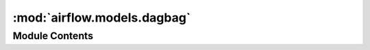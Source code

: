 :mod:`airflow.models.dagbag`
============================

.. py:module:: airflow.models.dagbag


Module Contents
---------------

.. py:class:: FileLoadStat

   Bases: :class:`typing.NamedTuple`

   Information about single file

   .. attribute:: file
      :annotation: :str

      

   .. attribute:: duration
      :annotation: :timedelta

      

   .. attribute:: dag_num
      :annotation: :int

      

   .. attribute:: task_num
      :annotation: :int

      

   .. attribute:: dags
      :annotation: :str

      


.. py:class:: DagBag(dag_folder: Optional[str] = None, include_examples: bool = conf.getboolean('core', 'LOAD_EXAMPLES'), include_smart_sensor: bool = conf.getboolean('smart_sensor', 'USE_SMART_SENSOR'), safe_mode: bool = conf.getboolean('core', 'DAG_DISCOVERY_SAFE_MODE'), read_dags_from_db: bool = False, store_serialized_dags: Optional[bool] = None)

   Bases: :class:`airflow.utils.log.logging_mixin.LoggingMixin`

   A dagbag is a collection of dags, parsed out of a folder tree and has high
   level configuration settings, like what database to use as a backend and
   what executor to use to fire off tasks. This makes it easier to run
   distinct environments for say production and development, tests, or for
   different teams or security profiles. What would have been system level
   settings are now dagbag level so that one system can run multiple,
   independent settings sets.

   :param dag_folder: the folder to scan to find DAGs
   :type dag_folder: unicode
   :param include_examples: whether to include the examples that ship
       with airflow or not
   :type include_examples: bool
   :param include_smart_sensor: whether to include the smart sensor native
       DAGs that create the smart sensor operators for whole cluster
   :type include_smart_sensor: bool
   :param read_dags_from_db: Read DAGs from DB if ``True`` is passed.
       If ``False`` DAGs are read from python files.
   :type read_dags_from_db: bool

   .. attribute:: DAGBAG_IMPORT_TIMEOUT
      

      

   .. attribute:: SCHEDULER_ZOMBIE_TASK_THRESHOLD
      

      

   .. attribute:: store_serialized_dags
      

      Whether or not to read dags from DB


   .. attribute:: dag_ids
      

      :return: a list of DAG IDs in this bag
      :rtype: List[unicode]


   
   .. method:: size(self)

      :return: the amount of dags contained in this dagbag



   
   .. method:: get_dag(self, dag_id, session: Session = None)

      Gets the DAG out of the dictionary, and refreshes it if expired

      :param dag_id: DAG Id
      :type dag_id: str



   
   .. method:: _add_dag_from_db(self, dag_id: str, session: Session)

      Add DAG to DagBag from DB



   
   .. method:: process_file(self, filepath, only_if_updated=True, safe_mode=True)

      Given a path to a python module or zip file, this method imports
      the module and look for dag objects within it.



   
   .. method:: _load_modules_from_file(self, filepath, safe_mode)



   
   .. method:: _load_modules_from_zip(self, filepath, safe_mode)



   
   .. method:: _process_modules(self, filepath, mods, file_last_changed_on_disk)



   
   .. method:: bag_dag(self, dag, root_dag)

      Adds the DAG into the bag, recurses into sub dags.
      Throws AirflowDagCycleException if a cycle is detected in this dag or its subdags



   
   .. method:: collect_dags(self, dag_folder=None, only_if_updated=True, include_examples=conf.getboolean('core', 'LOAD_EXAMPLES'), include_smart_sensor=conf.getboolean('smart_sensor', 'USE_SMART_SENSOR'), safe_mode=conf.getboolean('core', 'DAG_DISCOVERY_SAFE_MODE'))

      Given a file path or a folder, this method looks for python modules,
      imports them and adds them to the dagbag collection.

      Note that if a ``.airflowignore`` file is found while processing
      the directory, it will behave much like a ``.gitignore``,
      ignoring files that match any of the regex patterns specified
      in the file.

      **Note**: The patterns in .airflowignore are treated as
      un-anchored regexes, not shell-like glob patterns.



   
   .. method:: collect_dags_from_db(self)

      Collects DAGs from database.



   
   .. method:: dagbag_report(self)

      Prints a report around DagBag loading stats



   
   .. method:: sync_to_db(self, session: Optional[Session] = None)

      Save attributes about list of DAG to the DB.




